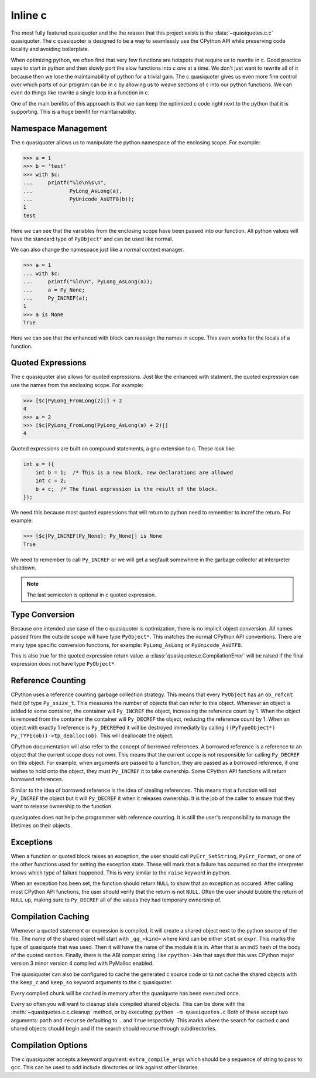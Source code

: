 Inline c
--------

The most fully featured quasiquoter and the the reason that this project
exists is the :data:`~quasiquotes.c.c` quasiquoter. The c quasiquoter is designed to be a way to
seamlessly use the CPython API while preserving code locality and avoiding
boilerplate.

When optimizing python, we often find that very few functions are hotspots that
require us to rewrite in c. Good practice says to start in python and then
slowly port the slow functions into c one at a time. We don't just want to
rewrite all of it because then we lose the maintainability of python for a
trivial gain. The c quasiquoter gives us even more fine control over which parts
of our program can be in c by allowing us to weave sections of c into our python
functions. We can even do things like rewrite a single loop in a function
in c.

One of the main benifits of this approach is that we can keep the optimized c
code right next to the python that it is supporting. This is a huge benifit for
maintainability.

Namespace Management
~~~~~~~~~~~~~~~~~~~~

The c quasiquoter allows us to manipulate the python namespace of the enclosing
scope. For example:

.. code-block:: python

   >>> a = 1
   >>> b = 'test'
   >>> with $c:
   ...     printf("%ld\n%s\n",
   ...            PyLong_AsLong(a),
   ...            PyUnicode_AsUTF8(b));
   1
   test

Here we can see that the variables from the enclosing scope have been passed
into our function. All python values will have the standard type of
``PyObject*`` and can be used like normal.

We can also change the namespace just like a normal context manager.

.. code-block:: python

   >>> a = 1
   ... with $c:
   ...     printf("%ld\n", PyLong_AsLong(a));
   ...     a = Py_None;
   ...     Py_INCREF(a);
   1
   >>> a is None
   True

Here we can see that the enhanced with block can reassign the names in
scope. This even works for the locals of a function.


Quoted Expressions
~~~~~~~~~~~~~~~~~~

The c quasiquoter also allows for quoted expressions. Just like the enhanced
with statment, the quoted expression can use the names from the enclosing scope.
For example:

.. code-block:: python

   >>> [$c|PyLong_FromLong(2)|] + 2
   4
   >>> a = 2
   >>> [$c|PyLong_FromLong(PyLong_AsLong(a) + 2)|]
   4

Quoted expressions are built on compound statements, a gnu extension to c. These
look like:

.. code-block:: c

   int a = ({
       int b = 1;  /* This is a new block, new declarations are allowed
       int c = 2;
       b + c;  /* The final expression is the result of the block.
   });

We need this because most quoted expressions that will return to python need to
remember to incref the return. For example:


.. code-block:: python

   >>> [$c|Py_INCREF(Py_None); Py_None|] is None
   True

We need to remember to call ``Py_INCREF`` or we will get a segfault somewhere in
the garbage collector at interpreter shutdown.

.. note::

   The last semicolon is optional in c quoted expression.


Type Conversion
~~~~~~~~~~~~~~~

Because one intended use case of the c quasiquoter is optimization, there is no
implicit object conversion. All names passed from the outside scope will have
type ``PyObject*``. This matches the normal CPython API conventions. There are
many type specific conversion functions, for example: ``PyLong_AsLong`` or
``PyUnicode_AsUTF8``.

This is also true for the quoted expression return value. a
:class:`quasiquotes.c.CompilationError` will be raised if the final expression
does not have type ``PyObject*``.


Reference Counting
~~~~~~~~~~~~~~~~~~

CPython uses a reference counting garbage collection strategy. This means that
every ``PyObject`` has an ``ob_refcnt`` field (of type ``Py_ssize_t``. This
measures the number of objects that can refer to this object. Whenever an object
is added to some container, the container will ``Py_INCREF`` the object,
increasing the reference count by 1. When the object is removed from the
container the container will ``Py_DECREF`` the object, reducing the reference
count by 1. When an object with exactly 1 reference is ``Py_DECREF``\ed it will
be destroyed immediatly by calling
``((PyTypeObject*) Py_TYPE(ob))->tp_dealloc(ob)``. This will deallocate the
object.

CPython documentation will also refer to the concept of borrowed references. A
borrowed reference is a reference to an object that the current scope does not
own. This means that the current scope is not responsible for calling
``Py_DECREF`` on this object. For example, when arguments are passed to a
function, they are passed as a borrowed reference, if one wishes to hold onto
the object, they must ``Py_INCREF`` it to take ownership. Some CPython API
functions will return borrowed references.

Similar to the idea of borrowed reference is the idea of stealing
references. This means that a function will not ``Py_INCREF`` the object but it
will ``Py_DECREF`` it when it releases ownership. It is the job of the caller to
ensure that they want to release ownership to the function.

quasiquotes does not help the programmer with reference counting. It is still
the user's responsibility to manage the lifetimes on their objects.


Exceptions
~~~~~~~~~~

When a function or quoted block raises an exception, the user should call
``PyErr_SetString``, ``PyErr_Format``, or one of the other functions used for
setting the exception state. These will mark that a failure has occurred so that
the interpreter knows which type of failure happened. This is very similar to
the ``raise`` keyword in python.

When an exception has been set, the function should return ``NULL`` to show that
an exception as occured. After calling most CPython API functions, the user
should verify that the return is not ``NULL``. Often the user should bubble the
return of ``NULL`` up, making sure to ``Py_DECREF`` all of the values they had
temporary ownership of.

Compilation Caching
~~~~~~~~~~~~~~~~~~~

Whenever a quoted statement or expression is compiled, it will create a shared
object next to the python source of the file. The name of the shared object will
start with ``_qq_<kind>`` where kind can be either ``stmt`` or ``expr``. This
marks the type of quasiquote that was used. Then it will have the name of the
module it is in. After that is an md5 hash of the body of the quoted
section. Finally, there is the ABI compat string, like ``cpython-34m`` that says
that this was CPython major version 3 minor version 4 compiled with PyMalloc
enabled.

The quasiquoter can also be configured to cache the generated c source code or
to not cache the shared objects with the ``keep_c`` and ``keep_so`` keyword
arguments to the ``c`` quasiquoter.

Every compiled chunk will be cached in memory after the quasiquote has been
executed once.

Every so often you will want to cleanup stale compiled shared objects. This can
be done with the :meth:`~quasiquotes.c.c.cleanup` method, or by executing:
``python -m quasiquotes.c`` Both of these accept two arguments: ``path`` and
``recurse`` defaulting to ``.`` and ``True`` respectivly. This marks where the
search for cached c and shared objects should begin and if the search should
recurse through subdirectories.

Compilation Options
~~~~~~~~~~~~~~~~~~~

The c quasiquoter accepts a keyword argument: ``extra_compile_args`` which
should be a sequence of string to pass to ``gcc``. This can be used to add
include directories or link against other libraries.
